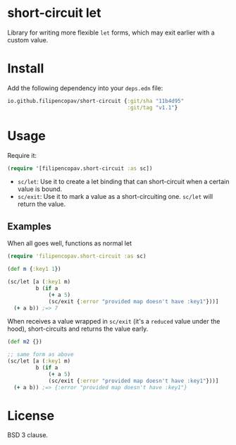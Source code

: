 * short-circuit let
Library for writing more flexible =let= forms, which may exit earlier with a custom value.

* Install
Add the following dependency into your =deps.edn= file:
#+begin_src clojure
  io.github.filipencopav/short-circuit {:git/sha "11b4d95"
                                        :git/tag "v1.1"}
#+end_src

* Usage
Require it:
#+begin_src clojure
  (require '[filipencopav.short-circuit :as sc])
#+end_src

- =sc/let=: Use it to create a let binding that can short-circuit when a certain value is bound.
- =sc/exit=: Use it to mark a value as a short-circuiting one. =sc/let= will return the value.

** Examples
When all goes well, functions as normal let
#+begin_src clojure
  (require 'filipencopav.short-circuit :as sc)

  (def m {:key1 1})

  (sc/let [a (:key1 m)
           b (if a
               (+ a 5)
               (sc/exit {:error "provided map doesn't have :key1"}))]
    (+ a b)) ;=> 7
  #+end_src

When receives a value wrapped in =sc/exit= (it's a =reduced= value under the hood), short-circuits and returns the value early.
#+begin_src clojure
  (def m2 {})

  ;; same form as above
  (sc/let [a (:key1 m)
           b (if a
               (+ a 5)
               (sc/exit {:error "provided map doesn't have :key1"}))]
    (+ a b)) ;=> {:error "provided map doesn't have :key1"}
#+end_src

* License
BSD 3 clause.
